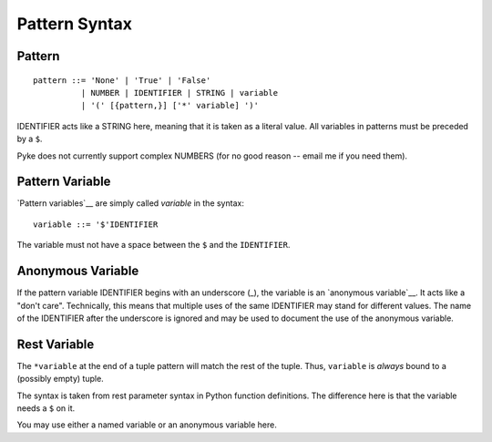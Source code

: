 .. $Id: pattern.txt 057d79259b20 2009-05-14 mtnyogi $
.. 
.. Copyright © 2007-2008 Bruce Frederiksen
.. 
.. Permission is hereby granted, free of charge, to any person obtaining a copy
.. of this software and associated documentation files (the "Software"), to deal
.. in the Software without restriction, including without limitation the rights
.. to use, copy, modify, merge, publish, distribute, sublicense, and/or sell
.. copies of the Software, and to permit persons to whom the Software is
.. furnished to do so, subject to the following conditions:
.. 
.. The above copyright notice and this permission notice shall be included in
.. all copies or substantial portions of the Software.
.. 
.. THE SOFTWARE IS PROVIDED "AS IS", WITHOUT WARRANTY OF ANY KIND, EXPRESS OR
.. IMPLIED, INCLUDING BUT NOT LIMITED TO THE WARRANTIES OF MERCHANTABILITY,
.. FITNESS FOR A PARTICULAR PURPOSE AND NONINFRINGEMENT. IN NO EVENT SHALL THE
.. AUTHORS OR COPYRIGHT HOLDERS BE LIABLE FOR ANY CLAIM, DAMAGES OR OTHER
.. LIABILITY, WHETHER IN AN ACTION OF CONTRACT, TORT OR OTHERWISE, ARISING FROM,
.. OUT OF OR IN CONNECTION WITH THE SOFTWARE OR THE USE OR OTHER DEALINGS IN
.. THE SOFTWARE.

=============================================
Pattern Syntax
=============================================

Pattern
============

::

    pattern ::= 'None' | 'True' | 'False'
              | NUMBER | IDENTIFIER | STRING | variable
              | '(' [{pattern,}] ['*' variable] ')'

IDENTIFIER acts like a STRING here, meaning that it is taken as a literal
value.  All variables in patterns must be preceded by a ``$``.

Pyke does not currently support complex NUMBERS (for no good reason -- email
me if you need them).

Pattern Variable
===================

`Pattern variables`__ are simply called *variable* in the syntax::

    variable ::= '$'IDENTIFIER

The variable must not have a space between the ``$`` and the ``IDENTIFIER``.

.. __: `pattern variable lp`_

Anonymous Variable
====================

If the pattern variable IDENTIFIER begins with an underscore (_), the variable
is an `anonymous variable`__.  It acts like a "don't care".  Technically, this
means that multiple uses of the same IDENTIFIER may stand for different
values.  The name of the IDENTIFIER after the underscore is ignored and may be
used to document the use of the anonymous variable.

.. __: `anonymous variable lp`_

Rest Variable
================

The ``*variable`` at the end of a tuple pattern will match the rest of the
tuple.  Thus, ``variable`` is *always* bound to a (possibly empty) tuple.

The syntax is taken from rest parameter syntax in Python function definitions.
The difference here is that the variable needs a ``$`` on it.

You may use either a named variable or an anonymous variable here.


